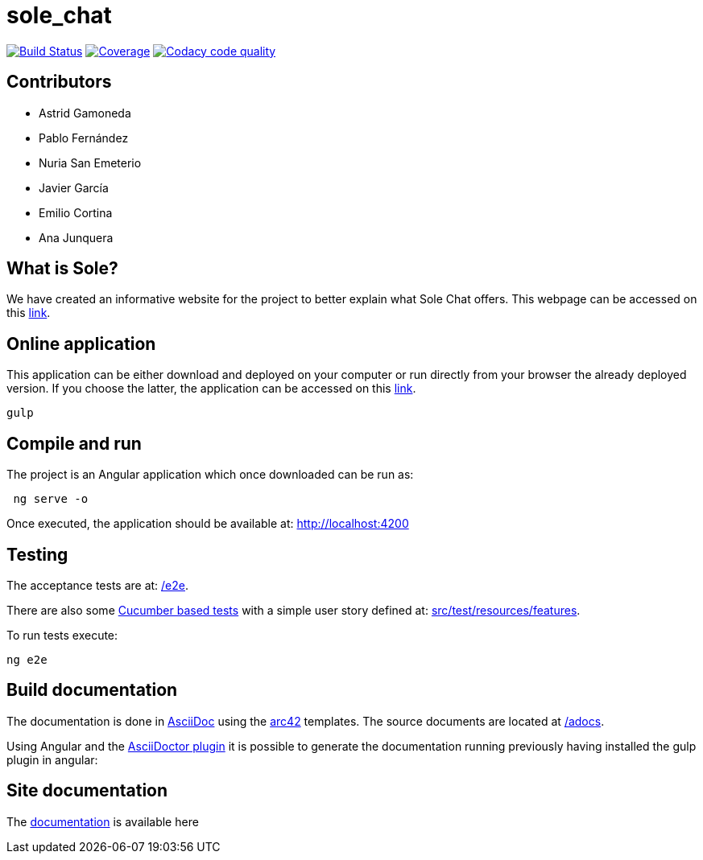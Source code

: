= sole_chat

image:https://travis-ci.org/Arquisoft/sole_chat.svg?branch=master["Build Status", link="https://travis-ci.org/Arquisoft/sole_chat"]
image:https://coveralls.io/repos/github/Arquisoft/sole_chat/badge.svg["Coverage",link="https://coveralls.io/github/Arquisoft/sole_chat"]
image:https://api.codacy.com/project/badge/Grade/fc7dc1da60ee4e9fb67ccff782625794["Codacy code quality", link="https://www.codacy.com/app/jelabra/dechat_en2b?utm_source=github.com&utm_medium=referral&utm_content=Arquisoft/dechat_en2b&utm_campaign=Badge_Grade"]

== Contributors
* Astrid Gamoneda
* Pablo Fernández
* Nuria San Emeterio
* Javier García
* Emilio Cortina
* Ana Junquera


== What is Sole?
We have created an informative website for the project to better explain what Sole Chat offers.
This webpage can be accessed on this https://arquisoft.github.io/sole_chat/about_documentation/[link].

== Online application
This application can be either download and deployed on your computer or run directly from your browser the already deployed version.
If you choose the latter, the application can be accessed on this https://arquisoft.github.io/sole_chat/[link].

----
gulp
----

== Compile and run

The project is an Angular application which once downloaded can be run as:

----
 ng serve -o
----

Once executed, the application should be available at: http://localhost:4200

== Testing

The acceptance tests are at:
 https://github.com/Arquisoft/sole_chat/tree/master/e2e[/e2e].

There are also some
 https://cucumber.io/[Cucumber based tests]
 with a simple user story defined at:
 https://github.com/Arquisoft/sole_chat/tree/master/src/test/resources/features[src/test/resources/features].

To run tests execute:

----
ng e2e
----

== Build documentation

The documentation is done in http://asciidoc.org/[AsciiDoc]
using the https://arc42.org/[arc42] templates.
The source documents are located at
 https://github.com/Arquisoft/sole_chat/tree/master/adocs[/adocs].

Using Angular and the
https://asciidoctor.org/[AsciiDoctor plugin] it is possible to generate
the documentation running previously having installed the gulp plugin in angular:

== Site documentation

The https://arquisoft.github.io/sole_chat/about_documentation/docs.html[documentation] is available here




